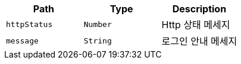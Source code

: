|===
|Path|Type|Description

|`+httpStatus+`
|`+Number+`
|Http 상태 메세지

|`+message+`
|`+String+`
|로그인 안내 메세지

|===